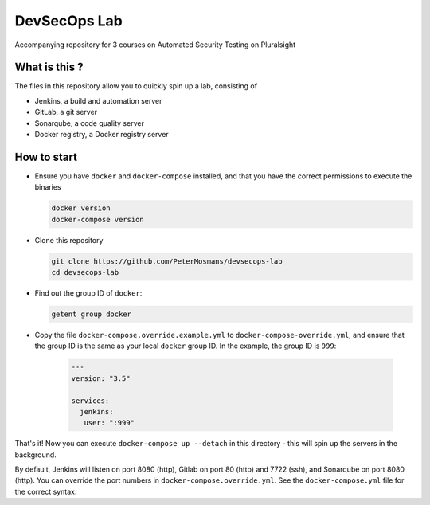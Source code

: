 #############
DevSecOps Lab
#############

Accompanying repository for 3 courses on Automated Security Testing on
Pluralsight

**************
What is this ?
**************

The files in this repository allow you to quickly spin up a lab, consisting of

+ Jenkins, a build and automation server
+ GitLab, a git server
+ Sonarqube, a code quality server
+ Docker registry, a Docker registry server

************
How to start
************

+ Ensure you have ``docker`` and ``docker-compose`` installed, and that you have
  the correct permissions to execute the binaries

  .. code-block:: console

     docker version
     docker-compose version

+ Clone this repository

  .. code-block:: console

     git clone https://github.com/PeterMosmans/devsecops-lab
     cd devsecops-lab

+ Find out the group ID of ``docker``:

  .. code-block:: console

     getent group docker

+ Copy the file ``docker-compose.override.example.yml`` to
  ``docker-compose-override.yml``, and ensure that the group ID is the same as
  your local ``docker`` group ID. In the example, the group ID is ``999``:

    .. code-block:: yaml

       ---
       version: "3.5"

       services:
         jenkins:
          user: ":999"

That's it! Now you can execute ``docker-compose up --detach`` in this
directory - this will spin up the servers in the background.

By default, Jenkins will listen on port 8080 (http), Gitlab on port 80 (http)
and 7722 (ssh), and Sonarqube on port 8080 (http). You can override the port
numbers in ``docker-compose.override.yml``. See the ``docker-compose.yml`` file
for the correct syntax.
